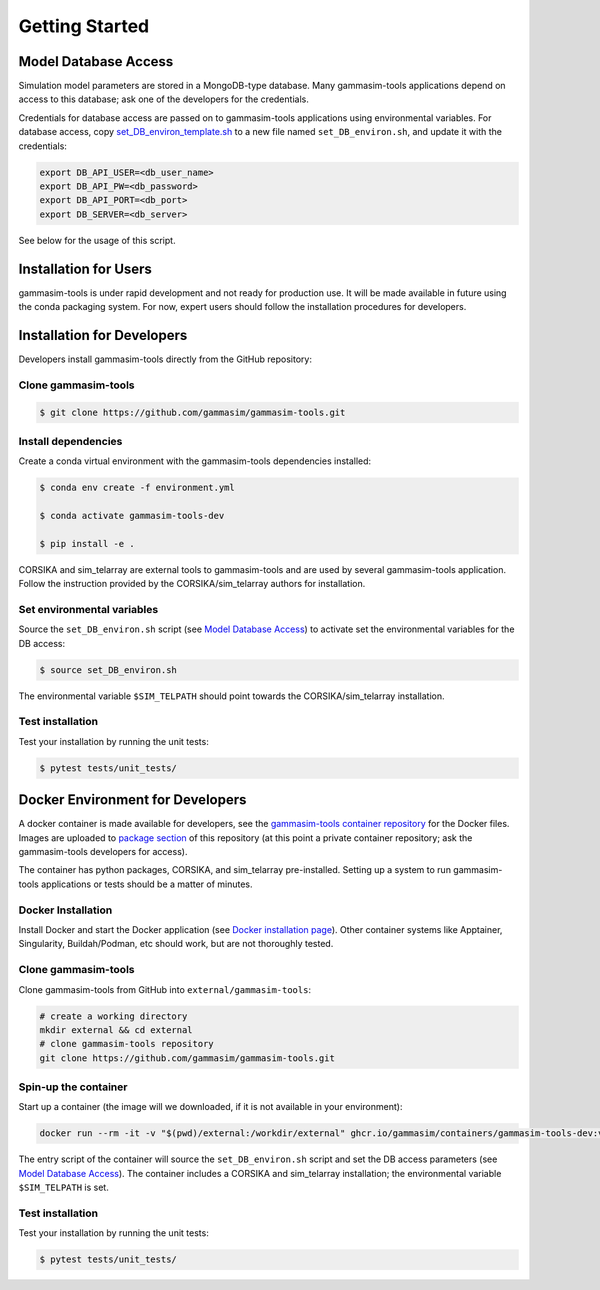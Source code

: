 .. _Getting_Started:

Getting Started
***************

Model Database Access
---------------------

Simulation model parameters are stored in a MongoDB-type database.
Many gammasim-tools applications depend on access to this database; ask one of the developers for the credentials.

Credentials for database access are passed on to gammasim-tools applications using environmental variables.
For database access, copy \
`set_DB_environ_template.sh <https://github.com/gammasim/gammasim-tools/blob/master/set_DB_environ_template.sh>`_ to a new file named ``set_DB_environ.sh``, and update it with the credentials:

.. code-block::

    export DB_API_USER=<db_user_name>
    export DB_API_PW=<db_password>
    export DB_API_PORT=<db_port>
    export DB_SERVER=<db_server>

See below for the usage of this script.

Installation for Users
----------------------

gammasim-tools is under rapid development and not ready for production use.
It will be made available in future using the conda packaging system.
For now, expert users should follow the installation procedures for developers.


Installation for Developers
---------------------------

Developers install gammasim-tools directly from the GitHub repository:

++++++++++++++++++++
Clone gammasim-tools
++++++++++++++++++++

.. code-block:: console

    $ git clone https://github.com/gammasim/gammasim-tools.git

++++++++++++++++++++
Install dependencies
++++++++++++++++++++

Create a conda virtual environment with the gammasim-tools dependencies installed:

.. code-block:: console

    $ conda env create -f environment.yml

    $ conda activate gammasim-tools-dev

    $ pip install -e .

CORSIKA and sim_telarray are external tools to gammasim-tools and are used by several gammasim-tools application.
Follow the instruction provided by the CORSIKA/sim_telarray authors for installation.

+++++++++++++++++++++++++++
Set environmental variables
+++++++++++++++++++++++++++

Source the ``set_DB_environ.sh`` script (see `Model Database Access`_) to activate set the environmental variables for the DB access:

.. code-block:: console

    $ source set_DB_environ.sh

The environmental variable ``$SIM_TELPATH`` should point towards the CORSIKA/sim_telarray installation.

+++++++++++++++++
Test installation
+++++++++++++++++

Test your installation by running the unit tests:

.. code-block:: console

    $ pytest tests/unit_tests/


Docker Environment for Developers
---------------------------------

A docker container is made available for developers, see the
`gammasim-tools container repository <https://github.com/gammasim/containers/tree/main/dev>`_ for the Docker files.
Images are uploaded to `package section <https://github.com/orgs/gammasim/packages?repo_name=containershttps://github.com/orgs/gammasim/packages?repo_name=containers>`_ of this repository (at this point a private container repository; ask the gammasim-tools developers for access).

The container has python packages, CORSIKA, and sim_telarray pre-installed.
Setting up a system to run gammasim-tools applications or tests should be a matter of minutes.

+++++++++++++++++++
Docker Installation
+++++++++++++++++++

Install Docker and start the Docker application (see
`Docker installation page <https://docs.docker.com/engine/install/>`_). Other container systems like
Apptainer, Singularity, Buildah/Podman, etc should work, but are not thoroughly tested.

++++++++++++++++++++
Clone gammasim-tools
++++++++++++++++++++

Clone gammasim-tools from GitHub into ``external/gammasim-tools``:

.. code-block::

    # create a working directory
    mkdir external && cd external
    # clone gammasim-tools repository
    git clone https://github.com/gammasim/gammasim-tools.git

+++++++++++++++++++++
Spin-up the container
+++++++++++++++++++++

Start up a container (the image will we downloaded, if it is not available in your environment):

.. code-block::

    docker run --rm -it -v "$(pwd)/external:/workdir/external" ghcr.io/gammasim/containers/gammasim-tools-dev:v0.3.0-dev1 bash -c "$(cat ./entrypoint.sh) && bash"

The entry script of the container will source the ``set_DB_environ.sh`` script and set the DB access parameters (see `Model Database Access`_).
The container includes a CORSIKA and sim_telarray installation; the environmental variable ``$SIM_TELPATH`` is set.

+++++++++++++++++
Test installation
+++++++++++++++++

Test your installation by running the unit tests:

.. code-block:: console

    $ pytest tests/unit_tests/
